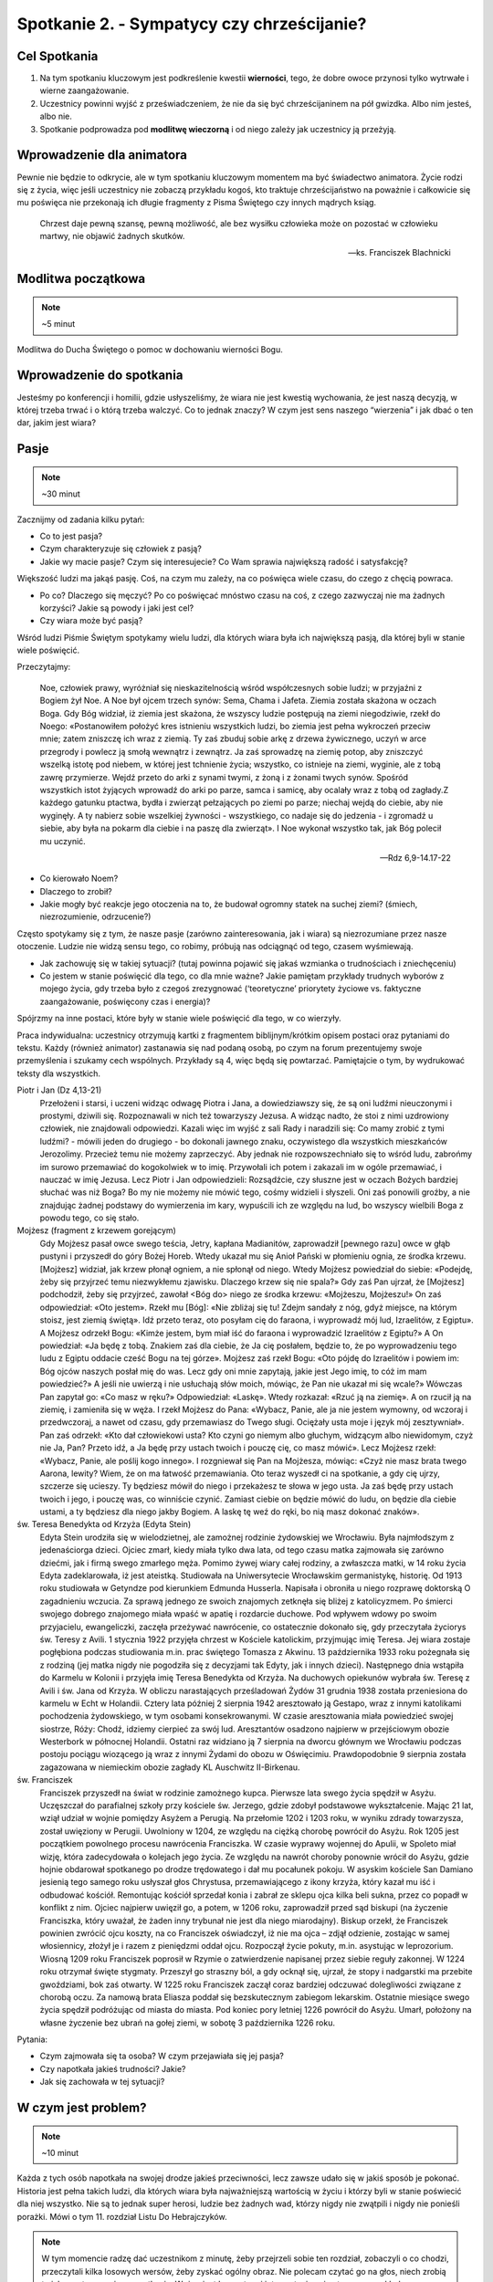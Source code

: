 *******************************************
Spotkanie 2. - Sympatycy czy chrześcijanie?
*******************************************

=====================================
Cel Spotkania
=====================================

1. Na tym spotkaniu kluczowym jest podkreślenie kwestii **wierności**, tego, że dobre owoce przynosi tylko wytrwałe i wierne zaangażowanie.
2. Uczestnicy powinni wyjść z przeświadczeniem, że nie da się być chrześcijaninem na pół gwizdka. Albo nim jesteś, albo nie.
3. Spotkanie podprowadza pod **modlitwę wieczorną** i od niego zależy jak uczestnicy ją przeżyją.

==================================
Wprowadzenie dla animatora
==================================

Pewnie nie będzie to odkrycie, ale w tym spotkaniu kluczowym momentem ma być świadectwo animatora. Życie rodzi się z życia, więc jeśli uczestnicy nie zobaczą przykładu kogoś, kto traktuje chrześcijaństwo na poważnie i całkowicie się mu poświęca nie przekonają ich długie fragmenty z Pisma Świętego czy innych mądrych ksiąg.

    Chrzest daje pewną szansę, pewną możliwość, ale bez wysiłku człowieka może on pozostać w człowieku martwy, nie objawić żadnych skutków.

    -- ks. Franciszek Blachnicki

==================================
Modlitwa początkowa
==================================

.. note:: ~5 minut

Modlitwa do Ducha Świętego o pomoc w dochowaniu wierności Bogu.

==================================
Wprowadzenie do spotkania
==================================

Jesteśmy po konferencji i homilii, gdzie usłyszeliśmy, że wiara nie jest kwestią wychowania, że jest naszą decyzją, w której trzeba trwać i o którą trzeba walczyć. Co to jednak znaczy? W czym jest sens naszego “wierzenia” i jak dbać o ten dar, jakim jest wiara?

==========================================
Pasje
==========================================

.. note:: ~30 minut

Zacznijmy od zadania kilku pytań:

* Co to jest pasja?

* Czym charakteryzuje się człowiek z pasją?

* Jakie wy macie pasje? Czym się interesujecie? Co Wam sprawia największą radość i satysfakcję?

Większość ludzi ma jakąś pasję. Coś, na czym mu zależy, na co poświęca wiele czasu, do czego z chęcią powraca.

* Po co? Dlaczego się męczyć? Po co poświęcać mnóstwo czasu na coś, z czego zazwyczaj nie ma żadnych korzyści?  Jakie są powody i jaki jest cel?

* Czy wiara może być pasją?

Wśród ludzi  Piśmie Świętym spotykamy wielu ludzi, dla których wiara była ich największą pasją, dla której byli w stanie wiele poświęcić.

Przeczytajmy:

    Noe, człowiek prawy, wyróżniał się nieskazitelnością wśród współczesnych sobie ludzi; w przyjaźni z Bogiem żył Noe. A Noe był ojcem trzech synów: Sema, Chama i Jafeta. Ziemia została skażona w oczach Boga. Gdy Bóg widział, iż ziemia jest skażona, że wszyscy ludzie postępują na ziemi niegodziwie, rzekł do Noego: «Postanowiłem położyć kres istnieniu wszystkich ludzi, bo ziemia jest pełna wykroczeń przeciw mnie; zatem zniszczę ich wraz z ziemią. Ty zaś zbuduj sobie arkę z drzewa żywicznego, uczyń w arce przegrody i powlecz ją smołą wewnątrz i zewnątrz. Ja zaś sprowadzę na ziemię potop, aby zniszczyć wszelką istotę pod niebem, w której jest tchnienie życia; wszystko, co istnieje na ziemi, wyginie, ale z tobą zawrę przymierze. Wejdź przeto do arki z synami twymi, z żoną i z żonami twych synów. Spośród wszystkich istot żyjących wprowadź do arki po parze, samca i samicę, aby ocalały wraz z tobą od zagłady.Z każdego gatunku ptactwa, bydła i zwierząt pełzających po ziemi po parze; niechaj wejdą do ciebie, aby nie wyginęły. A ty nabierz sobie wszelkiej żywności - wszystkiego, co nadaje się do jedzenia - i zgromadź u siebie, aby była na pokarm dla ciebie i na paszę dla zwierząt». I Noe wykonał wszystko tak, jak Bóg polecił mu uczynić.

    -- Rdz 6,9-14.17-22

* Co kierowało Noem?

* Dlaczego to zrobił?

* Jakie mogły być reakcje jego otoczenia na to, że budował ogromny statek na suchej ziemi? (śmiech, niezrozumienie, odrzucenie?)

Często spotykamy się z tym, że nasze pasje (zarówno zainteresowania, jak i wiara) są niezrozumiane przez nasze otoczenie. Ludzie nie widzą sensu tego, co robimy, próbują nas odciągnąć od tego, czasem wyśmiewają.

* Jak zachowuję się w takiej sytuacji? (tutaj powinna pojawić się jakaś wzmianka o trudnościach i zniechęceniu)

* Co jestem w stanie poświęcić dla tego, co dla mnie ważne? Jakie pamiętam przykłady trudnych wyborów z mojego życia, gdy trzeba było z czegoś zrezygnować (‘teoretyczne’ priorytety życiowe vs. faktyczne zaangażowanie, poświęcony czas i energia)?

Spójrzmy na inne postaci, które były w stanie wiele poświęcić dla tego, w co wierzyły.

Praca indywidualna: uczestnicy otrzymują kartki z fragmentem biblijnym/krótkim opisem postaci oraz pytaniami do tekstu. Każdy (również animator) zastanawia się nad podaną osobą, po czym na forum prezentujemy swoje przemyślenia i szukamy cech wspólnych. Przykłady są 4, więc będą się powtarzać. Pamiętajcie o tym, by wydrukować teksty dla wszystkich.

Piotr i Jan (Dz 4,13-21)
    Przełożeni i starsi, i uczeni widząc odwagę Piotra i Jana, a dowiedziawszy się, że są oni ludźmi nieuczonymi i prostymi, dziwili się. Rozpoznawali w nich też towarzyszy Jezusa. A widząc nadto, że stoi z nimi uzdrowiony człowiek, nie znajdowali odpowiedzi. Kazali więc im wyjść z sali Rady i naradzili się: Co mamy zrobić z tymi ludźmi? - mówili jeden do drugiego - bo dokonali jawnego znaku, oczywistego dla wszystkich mieszkańców Jerozolimy. Przecież temu nie możemy zaprzeczyć. Aby jednak nie rozpowszechniało się to wśród ludu, zabrońmy im surowo przemawiać do kogokolwiek w to imię. Przywołali ich potem i zakazali im w ogóle przemawiać, i nauczać w imię Jezusa. Lecz Piotr i Jan odpowiedzieli: Rozsądźcie, czy słuszne jest w oczach Bożych bardziej słuchać was niż Boga? Bo my nie możemy nie mówić tego, cośmy widzieli i słyszeli. Oni zaś ponowili groźby, a nie znajdując żadnej podstawy do wymierzenia im kary, wypuścili ich ze względu na lud, bo wszyscy wielbili Boga z powodu tego, co się stało.

Mojżesz (fragment z krzewem gorejącym)
    Gdy Mojżesz pasał owce swego teścia, Jetry, kapłana Madianitów, zaprowadził [pewnego razu] owce w głąb pustyni i przyszedł do góry Bożej Horeb. Wtedy ukazał mu się Anioł Pański w płomieniu ognia, ze środka krzewu. [Mojżesz] widział, jak krzew płonął ogniem, a nie spłonął od niego. Wtedy Mojżesz powiedział do siebie: «Podejdę, żeby się przyjrzeć temu niezwykłemu zjawisku. Dlaczego krzew się nie spala?» Gdy zaś Pan ujrzał, że [Mojżesz] podchodził, żeby się przyjrzeć, zawołał <Bóg do> niego ze środka krzewu: «Mojżeszu, Mojżeszu!» On zaś odpowiedział: «Oto jestem». Rzekł mu [Bóg]: «Nie zbliżaj się tu! Zdejm sandały z nóg, gdyż miejsce, na którym stoisz, jest ziemią świętą». Idź przeto teraz, oto posyłam cię do faraona, i wyprowadź mój lud, Izraelitów, z Egiptu». A Mojżesz odrzekł Bogu: «Kimże jestem, bym miał iść do faraona i wyprowadzić Izraelitów z Egiptu?» A On powiedział: «Ja będę z tobą. Znakiem zaś dla ciebie, że Ja cię posłałem, będzie to, że po wyprowadzeniu tego ludu z Egiptu oddacie cześć Bogu na tej górze». Mojżesz zaś rzekł Bogu: «Oto pójdę do Izraelitów i powiem im: Bóg ojców naszych posłał mię do was. Lecz gdy oni mnie zapytają, jakie jest Jego imię, to cóż im mam powiedzieć?» A jeśli nie uwierzą i nie usłuchają słów moich, mówiąc, że Pan nie ukazał mi się wcale?» Wówczas Pan zapytał go: «Co masz w ręku?» Odpowiedział: «Laskę». Wtedy rozkazał: «Rzuć ją na ziemię». A on rzucił ją na ziemię, i zamieniła się w węża. I rzekł Mojżesz do Pana: «Wybacz, Panie, ale ja nie jestem wymowny, od wczoraj i przedwczoraj, a nawet od czasu, gdy przemawiasz do Twego sługi. Ociężały usta moje i język mój zesztywniał». Pan zaś odrzekł: «Kto dał człowiekowi usta? Kto czyni go niemym albo głuchym, widzącym albo niewidomym, czyż nie Ja, Pan? Przeto idź, a Ja będę przy ustach twoich i pouczę cię, co masz mówić». Lecz Mojżesz rzekł: «Wybacz, Panie, ale poślij kogo innego». I rozgniewał się Pan na Mojżesza, mówiąc: «Czyż nie masz brata twego Aarona, lewity? Wiem, że on ma łatwość przemawiania. Oto teraz wyszedł ci na spotkanie, a gdy cię ujrzy, szczerze się ucieszy. Ty będziesz mówił do niego i przekażesz te słowa w jego usta. Ja zaś będę przy ustach twoich i jego, i pouczę was, co winniście czynić. Zamiast ciebie on będzie mówić do ludu, on będzie dla ciebie ustami, a ty będziesz dla niego jakby Bogiem. A laskę tę weź do ręki, bo nią masz dokonać znaków».

św. Teresa Benedykta od Krzyża (Edyta Stein)
    Edyta Stein urodziła się w wielodzietnej, ale zamożnej rodzinie żydowskiej we Wrocławiu. Była najmłodszym z jedenaściorga dzieci. Ojciec zmarł, kiedy miała tylko dwa lata, od tego czasu matka zajmowała się zarówno dziećmi, jak i firmą swego zmarłego męża. Pomimo żywej wiary całej rodziny, a zwłaszcza matki, w 14 roku życia Edyta zadeklarowała, iż jest ateistką. Studiowała na Uniwersytecie Wrocławskim germanistykę, historię. Od 1913 roku studiowała w Getyndze pod kierunkiem Edmunda Husserla. Napisała i obroniła u niego rozprawę doktorską O zagadnieniu wczucia. Za sprawą jednego ze swoich znajomych zetknęła się bliżej z katolicyzmem. Po śmierci swojego dobrego znajomego miała wpaść w apatię i rozdarcie duchowe. Pod wpływem wdowy po swoim przyjacielu, ewangeliczki, zaczęła przeżywać nawrócenie, co ostatecznie dokonało się, gdy przeczytała życiorys św. Teresy z Avili. 1 stycznia 1922 przyjęła chrzest w Kościele katolickim, przyjmując imię Teresa. Jej wiara zostaje pogłębiona podczas studiowania m.in. prac świętego Tomasza z Akwinu. 13 października 1933 roku pożegnała się z rodziną (jej matka nigdy nie pogodziła się z decyzjami tak Edyty, jak i innych dzieci). Następnego dnia wstąpiła do Karmelu w Kolonii i przyjęła imię Teresa Benedykta od Krzyża. Na duchowych opiekunów wybrała św. Teresę z Avili i św. Jana od Krzyża. W obliczu narastających prześladowań Żydów 31 grudnia 1938 została przeniesiona do karmelu w Echt w Holandii. Cztery lata później 2 sierpnia 1942 aresztowało ją Gestapo, wraz z innymi katolikami pochodzenia żydowskiego, w tym osobami konsekrowanymi. W czasie aresztowania miała powiedzieć swojej siostrze, Róży: Chodź, idziemy cierpieć za swój lud. Aresztantów osadzono najpierw w przejściowym obozie Westerbork w północnej Holandii. Ostatni raz widziano ją 7 sierpnia na dworcu głównym we Wrocławiu podczas postoju pociągu wiozącego ją wraz z innymi Żydami do obozu w Oświęcimiu. Prawdopodobnie 9 sierpnia została zagazowana w niemieckim obozie zagłady KL Auschwitz II-Birkenau.

św. Franciszek
    Franciszek przyszedł na świat w rodzinie zamożnego kupca. Pierwsze lata swego życia spędził w Asyżu. Uczęszczał do parafialnej szkoły przy kościele św. Jerzego, gdzie zdobył podstawowe wykształcenie. Mając 21 lat, wziął udział w wojnie pomiędzy Asyżem a Perugią. Na przełomie 1202 i 1203 roku, w wyniku zdrady towarzysza, został uwięziony w Perugii. Uwolniony w 1204, ze względu na ciężką chorobę powrócił do Asyżu. Rok 1205 jest początkiem powolnego procesu nawrócenia Franciszka. W czasie wyprawy wojennej do Apulii, w Spoleto miał wizję, która zadecydowała o kolejach jego życia. Ze względu na nawrót choroby ponownie wrócił do Asyżu, gdzie hojnie obdarował spotkanego po drodze trędowatego i dał mu pocałunek pokoju. W asyskim kościele San Damiano jesienią tego samego roku usłyszał głos Chrystusa, przemawiającego z ikony krzyża, który kazał mu iść i odbudować kościół. Remontując kościół sprzedał konia i zabrał ze sklepu ojca kilka beli sukna, przez co popadł w konflikt z nim. Ojciec najpierw uwięził go, a potem, w 1206 roku, zaprowadził przed sąd biskupi (na życzenie Franciszka, który uważał, że żaden inny trybunał nie jest dla niego miarodajny). Biskup orzekł, że Franciszek powinien zwrócić ojcu koszty, na co Franciszek oświadczył, iż nie ma ojca – zdjął odzienie, zostając w samej włosiennicy, złożył je i razem z pieniędzmi oddał ojcu. Rozpoczął życie pokuty, m.in. asystując w leprozorium. Wiosną 1209 roku Franciszek poprosił w Rzymie o zatwierdzenie napisanej przez siebie reguły zakonnej. W 1224 roku otrzymał święte stygmaty. Przeszył go straszny ból, a gdy ocknął się, ujrzał, że stopy i nadgarstki ma przebite gwoździami, bok zaś otwarty. W 1225 roku Franciszek zaczął coraz bardziej odczuwać dolegliwości związane z chorobą oczu. Za namową brata Eliasza poddał się bezskutecznym zabiegom lekarskim. Ostatnie miesiące swego życia spędził podróżując od miasta do miasta. Pod koniec pory letniej 1226 powrócił do Asyżu. Umarł, położony na własne życzenie bez ubrań na gołej ziemi, w sobotę 3 października 1226 roku.

Pytania:

* Czym zajmowała się ta osoba? W czym przejawiała się jej pasja?

* Czy napotkała jakieś trudności? Jakie?

* Jak się zachowała w tej sytuacji?

================================================
W czym jest problem?
================================================

.. note:: ~10 minut

Każda z tych osób napotkała na swojej drodze jakieś przeciwności, lecz zawsze udało się w jakiś sposób je pokonać. Historia jest pełna takich ludzi, dla których wiara była najważniejszą wartością w życiu i którzy byli w stanie poświecić dla niej wszystko. Nie są to jednak super herosi, ludzie bez żadnych wad, którzy nigdy nie zwątpili i nigdy nie ponieśli porażki. Mówi o tym 11. rozdział Listu Do Hebrajczyków.

.. note:: W tym momencie radzę dać uczestnikom z minutę, żeby przejrzeli sobie ten rozdział, zobaczyli o co chodzi, przeczytali kilka losowych wersów, żeby zyskać ogólny obraz. Nie polecam czytać go na głos, niech zrobią to jako zastosowanie ze spotkania. Ważny jest komentarz i interpretacja animatora, na przykład na podstawie tekstu poniżej. Animator oczywiście powinien przeczytać cały ten fragment przed spotkaniem.

Jak pisze abp Fulton Sheen:

    Gdy ogarnia nas pokusa popadnięcia w rozpacz, warto zajrzeć do 11. rozdziału Listu do Hebrajczyków, który jest katalogiem starotestamentowych świętych. Warto od czasu do czasu przejrzeć ów katalog. A potem poczytajmy o życiu tych starotestamentowych mężczyzn i kobiet. Wszyscy oni byli niczym głownie wyciągnięte z pożogi. Noe: upił się po potopie. Abraham: Bóg kazał mu opuścić kraj wraz z jego żoną Sarą, a on zabrał swojego bratanka i jego żonę, o których zabraniu Bóg nie wspominał, i narobili mu kłopotów. Następnie udał się do Egiptu w czasie głodu, zamiast zaufać Bogu, potem zgrzeszył z Hagar i z tego związku narodził się Izmael. Mimo to Abraham w samym tylko jednym rozdziale listu do Hebrajczyków aż jedenaście razy chwalony jest za swą wiarę. Mojżesz zabił człowieka. Samson, cudzołożnik, złamał swoje śluby nazirejczyka. Barak, generał, nie chciał iść na wojnę, chyba że dołączyłaby do niego kobieta, Debora, tak aby mógł oprzeć się na jej wojskowym osądzie. I tak dalej, i tak dalej. W Starym Testamencie wydawali się oni zupełnie innymi ludźmi. Bóg wybrał ich nie kierując się tym, jacy byli, lecz tym, jacy mogli się stać. To dlatego wybrał nas: jesteśmy Jego narzędziami. Moc Boża objawia się w tym, co może On zrobić z kruchą trzciną.

.. centered:: **Bóg nie powołuje uzdolnionych, lecz uzdalnia powołanych!**

Proponuję zapisać to zdanie na dużej kartce i poprosić uczestników o wypowiedzi na temat tego fragmentu spotkania.

* Czy zgadzasz się z tym?

* Czy masz podobne doświadczenia? Jakie?

==========================================
Co chcę zmienić? Kim chcę być?
==========================================

.. note:: ~5 minut

My też napotykamy na swojej drodze różne trudności. Każdy ma swój sposób na radzenie sobie z nimi. Nie można jednak poddawać się i uznać “jestem beznadziejny, nic mi nie wychodzi, do niczego się nie nadaję”, lecz znaleźć przyczynę tego, ze nie wychodzi, że jest źle.

Czasem szukamy przyczyny naszych niepowodzeń w zupełnie niewłaściwym miejscu. Zawsze chciałam grać na skrzypcach, nie wychodzi mi, dlaczego? Nie dlatego, że mam krzywe palce, ale może za mało ćwiczę, za szybko się zniechęcam, nie mam ochoty ćwiczyć gam, tylko od razu chciałabym grać Vivaldiego? A być może mam dobre palce i nawet dużo ćwiczę tylko problem tkwi w tym, że staram się grać partie przeznaczone na trąbkę?

Zastanówmy się (bez dzielenia się):

* Z czym miałem ostatnio problem? Co mi nie wyszło? Dlaczego się zniechęciłem?

* Co mogło być tego przyczyną?

* Czy widzę więcej takich sytuacji w swoim życiu?

===============================================
Wierność
===============================================

.. note:: ~10 minut

.. note:: Ta część spotkania ma charakter opowiadania przez animatora. Warto zrobić ją w formie rozmowy.

Jednym z podstawowych warunków osiągnięcia sukcesu i satysfakcji jest wierność temu, co się robi. Tak jak nie nauczę się grać na skrzypcach bez żmudnego ćwiczenia nudnych gam, tak nie nauczę się modlić Namiotem Spotkania bez wielu godzin nad Pismem Świętym, gdy wydaje mi się, że nie ma to sensu.

Wierność nie jest łatwa. Zawsze łatwiej zrezygnować z czegoś, co jest dla nas trudne, niż wytrwać w swojej decyzji. To jest miejsce na świadectwo o wierności. Wierności drugiej osobie, wierności swoim decyzjom, wierności swoim zainteresowaniom, wierności tajemnicy, wierności modlitwie, w końcu wierności samemu Bogu.

Brak wierności i wytrwałości prowadzi do rozmiękczenia. Zaczynamy “skakać z kwiatka na kwiatek”, nic nam się nie podoba, w nic się nie angażujemy na 100%, wszystko wydaje się szare i nudne. Nasze życie powoli staje się miałkie i traci sens.

.. warning:: Trudny moment, ale bardzo ważny. Nie pomijajcie tego ze względu na kilka trudnych słów i pojęć. Zamiast tego upewnijcie się, że uczestnicy, szczególnie ci najmłodsi zrozumieli o co chodzi. Nie obniżajmy poprzeczki. Wyjaśnijmy wszystkim co to jest relatywizm moralny i prawda obiektywna, to niesamowicie ważne w życiu każdego człowieka. I proszę nie czytać tych elaboratów uczestnikom, tylko ładnie się przygotować i powiedzieć od serca ;).

W dzisiejszych czasach propaguje się poglądy, że nie istnieje prawda obiektywna, że życie to skala szarości, a nie czarno-białe wybory. Króluje relatywizm moralny i pogląd, że “każdy ma własną prawdę”. Wypacza się pojęcia tolerancji i wolności słowa, gdy w ramach tych koncepcji narusza się godność drugiego człowieka. Nie pozwólmy sobie wmówić, że nie ma dobra ani zła, a prawda leży pośrodku.

    Według mnie, właśnie relatywizm moralny jest dziś największym zagrożeniem dla ludzi młodych. Bardzo często słyszymy, że każdy ma prawo do własnego zdania. Owszem, ma prawo, ale pod warunkiem, że nie opiera się ono na fałszu. Jeżeli osoba "A" twierdzi, że suknie czerwone są ładniejsze od niebieskich, a osoba "B", że jest odwrotnie, to wszystko jest w porządku. Natomiast jeżeli osoba "A" twierdzi, że 2+2=5, a osoba "B", że 2+2=4 to znaczy, że osoba "B" ma rację, zaś osoba "A" myli się. Prawda nie leży pośrodku, osoba "A" nie ma prawa do własnego zdania. To, że 2+2=4, jest po prostu obiektywną prawdą. Podobnie jest z wartościami moralnymi. Coś jest albo dobre, albo złe. Radykalizm ewangeliczny polega na jasnym rozróżnieniu jednego od drugiego, innymi słowy na nie oszukiwaniu samego siebie.

    -- Bartek Szaraniec (http://szara.jezuici.pl/)

Przeczytajmy:

    Patrz! Kładę dziś przed tobą życie i szczęście, śmierć i nieszczęście. Ja dziś nakazuję ci miłować Pana, Boga twego, i chodzić Jego drogami, pełniąc Jego polecenia, prawa i nakazy, abyś żył i mnożył się, a Pan, Bóg twój, będzie ci błogosławił w kraju, który idziesz posiąść. Ale jeśli swe serce odwrócisz, nie usłuchasz, zbłądzisz i będziesz oddawał pokłon obcym bogom, służąc im - oświadczam wam dzisiaj, że na pewno zginiecie, niedługo zabawicie na ziemi, którą idziecie posiąść, po przejściu Jordanu. Biorę dziś przeciwko wam na świadków niebo i ziemię, kładąc przed wami życie i śmierć, błogosławieństwo i przekleństwo. Wybierajcie więc życie, abyście żyli wy i wasze potomstwo, miłując Pana, Boga swego, słuchając Jego głosu, lgnąc do Niego; bo tu jest twoje życie i długie trwanie twego pobytu na ziemi, którą Pan poprzysiągł dać przodkom twoim: Abrahamowi, Izaakowi i Jakubowi.

    -- Pwt 30,15-20

Sam Bóg sam mówi, że wybór jest tylko pomiędzy dobrem, a złem, że nie ma rzeczy pośrednich, czegoś takiego jak “trochę śmierć” lub “lekkie przekleństwo”.

.. note:: Można dodać jeszcze Mt 5,37: Niech wasza mowa będzie: Tak, tak; nie, nie. A co nadto jest, od Złego pochodzi.

==========================================
Sympatycy czy chrześcijanie?
==========================================

.. note:: ~20 minut

W Ewangelii wg św. Marka czytamy historie kogoś, kto stanął przed podobnym wyborem:

    Gdy wybierał się w drogę, przybiegł pewien człowiek i upadłszy przed Nim na kolana, pytał Go: «Nauczycielu dobry, co mam czynić, aby osiągnąć życie wieczne?» Jezus mu rzekł: «Czemu nazywasz Mnie dobrym? Nikt nie jest dobry, tylko sam Bóg. Znasz przykazania: Nie zabijaj, nie cudzołóż, nie kradnij, nie zeznawaj fałszywie, nie oszukuj, czcij swego ojca i matkę». On Mu rzekł: «Nauczycielu, wszystkiego tego przestrzegałem od mojej młodości». Wtedy Jezus spojrzał z miłością na niego i rzekł mu: «Jednego ci brakuje. Idź, sprzedaj wszystko, co masz, i rozdaj ubogim, a będziesz miał skarb w niebie. Potem przyjdź i chodź za Mną!» Lecz on spochmurniał na te słowa i odszedł zasmucony, miał bowiem wiele posiadłości.

    -- Mk 10,17-22

Zinterpretujmy ten fragment wspomagając się obrazem namalowanym przez Heinricha Hoffmanna.

.. image:: bogaty.jpg
   :align: center

* Jak zachowuje się młodzieniec?

* Jak zachowuje się Jezus?

* Co dzieje się w tle?

Młodzieniec nie potrafił opowiedzieć się po żadnej ze stron. jest dobry, zachowuje przykazania, lecz brak mu gorliwości, nie potrafi się poświęcić i zaangażować w pełni.

* Jak jest z nami?

* Co potrafimy poświęcić dla naszej wiary?

* Czy angażujemy się w wiarę w pełni, czy wybieramy sobie tylko dogodne nam elementy?

Nie można być “wierzącym-niepraktykującym” “trochę chrześcijaninem” albo “katolikiem, ale bez przesady”. Albo jestem chrześcijaninem, albo nie. Nie możemy być “sympatykami”, którzy wiarę traktują luźno i niezobowiązująco. Możliwe cele są tylko dwa: 0% lub 100%.
(Oczywiście nie jesteśmy idealni i w danym momencie naszego życia może być nas stać tylko na 75%, ale naszym celem zawsze powinno być 100%. Nie możemy ustawić sobie celu na 60% i zastanawiać się dlaczego idzie źle, jest szaro i nijako).

==========================================
Tylko na całego
==========================================

.. note:: ~5 minut

Jeżeli chrześcijaństwo, to na całego  - tylko takie ma sens

* Co to znaczy “na całego”? Jakie są wyznaczniki?

Prezczytajmy:

    | «Błogosławieni ubodzy w duchu, albowiem do nich należy królestwo niebieskie.
    | Błogosławieni, którzy się smucą, albowiem oni będą pocieszeni.
    | Błogosławieni cisi, albowiem oni na własność posiądą ziemię.
    | Błogosławieni, którzy łakną i pragną sprawiedliwości, albowiem oni będą nasyceni.
    | Błogosławieni miłosierni, albowiem oni miłosierdzia dostąpią.
    | Błogosławieni czystego serca, albowiem oni Boga oglądać będą.
    | Błogosławieni, którzy wprowadzają pokój, albowiem oni będą nazwani synami Bożymi.
    | Błogosławieni, którzy cierpią prześladowanie dla sprawiedliwości, albowiem do nich należy królestwo niebieskie.
    | Błogosławieni jesteście, gdy [ludzie] wam urągają i prześladują was, i gdy z mego powodu mówią kłamliwie wszystko złe na was. Cieszcie się i radujcie, albowiem wasza nagroda wielka jest w niebie. Tak bowiem prześladowali proroków, którzy byli przed wami.

    -- Mt 5,3-11

Jeśli przystępujesz do jakiegoś klubu, przyjmujesz wszystkie jego zasady, a nie wybierasz sobie tylko te, które najbardziej Ci pasują (nie kafeteria religijna).
Na dzisiejszej modlitwie wieczornej będziemy prosić o łaskę, żeby to, o czym rozmawialiśmy na spotkaniu udało się nam wcielić w życie. Najbardziej podstawowym wyznacznikiem radykalnego zaangażowania na serio w wiarę jest 10 przykazań. Dzisiejsza modlitwa będzie oddaniem Bogu naszego postanowienia o podjęciu radykalnego życia Ewangelią.

.. note:: To jest dobry moment na wręczenie uczestnikom kartek na modlitwę wieczorną

Treść kartek:

.. image:: kartka.*
   :align: center

==========================================
Zastosowanie
==========================================

.. note:: ~1 minuta

* Przeczytam Hbr 11 i poznam historię jednej osoby tam wymienionej, której nie znam (o ile taka jest)

* Wypiszę w notatniku rzeczy, które w życiu robię na 100% i te, w które nie chcę lub nie potrafię zaangażować się w pełni.


==========================================
Modlitwa na zakończenie spotkania
==========================================

.. note:: ~4 minuty

Modlitwa zawierzenia Bogu naszego chrześcijaństwa, prośba o to, by uzdolnił nas do bycia chrześcijanami na serio, do budowania Jego Królestwa wszędzie tam, dokąd nas pośle. Propozycją zakończenia tej modlitwy jest fragment Psalmu 51:

    | Stwórz, o Boże, we mnie serce czyste
    | i odnów w mojej piersi ducha niezwyciężonego!
    | Nie odrzucaj mnie od swego oblicza
    | i nie odbieraj mi świętego ducha swego!
    | Przywróć mi radość z Twojego zbawienia
    | i wzmocnij mnie duchem ochoczym!
    | Chcę nieprawych nauczyć dróg Twoich
    | i nawrócą się do Ciebie grzesznicy.
    | Od krwi uwolnij mnie, Boże, mój Zbawco:
    | niech mój język sławi Twoją sprawiedliwość!
    | Otwórz moje wargi, Panie,
    | a usta moje będą głosić Twoją chwałę

    -- Ps 51,12-17
